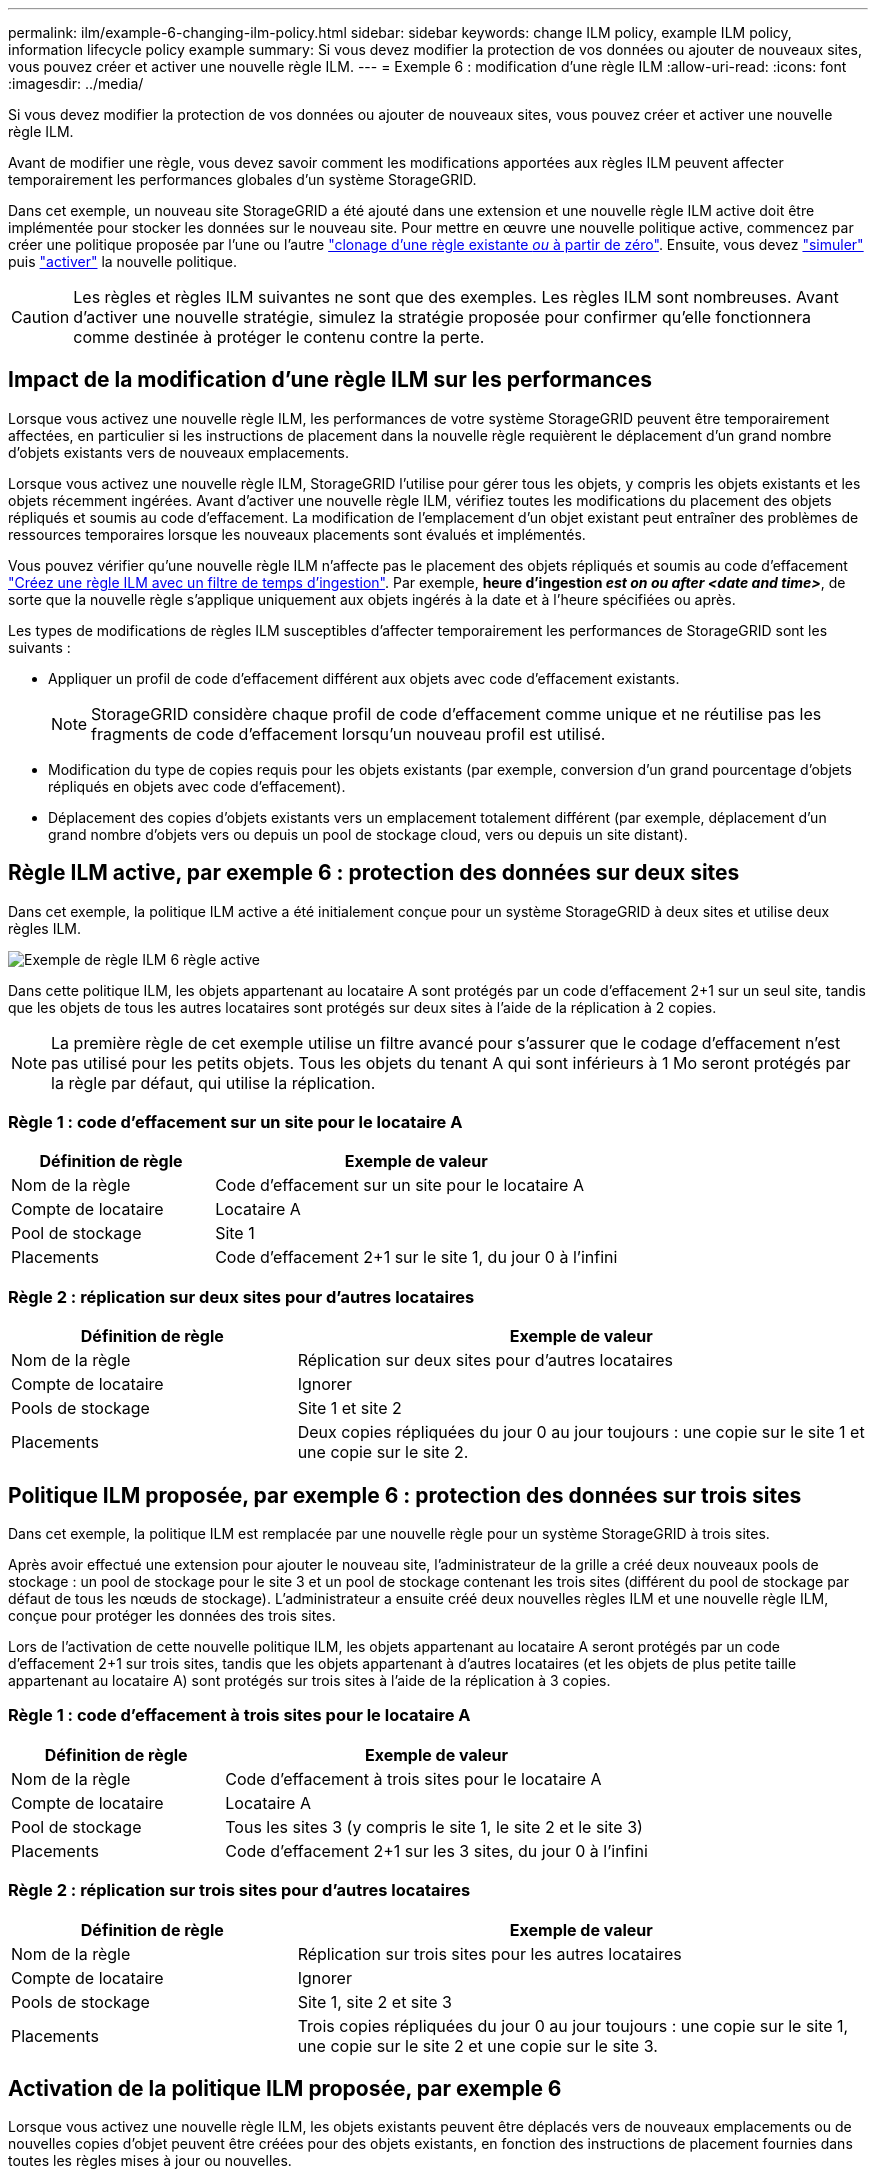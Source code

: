 ---
permalink: ilm/example-6-changing-ilm-policy.html 
sidebar: sidebar 
keywords: change ILM policy, example ILM policy, information lifecycle policy example 
summary: Si vous devez modifier la protection de vos données ou ajouter de nouveaux sites, vous pouvez créer et activer une nouvelle règle ILM. 
---
= Exemple 6 : modification d'une règle ILM
:allow-uri-read: 
:icons: font
:imagesdir: ../media/


[role="lead"]
Si vous devez modifier la protection de vos données ou ajouter de nouveaux sites, vous pouvez créer et activer une nouvelle règle ILM.

Avant de modifier une règle, vous devez savoir comment les modifications apportées aux règles ILM peuvent affecter temporairement les performances globales d'un système StorageGRID.

Dans cet exemple, un nouveau site StorageGRID a été ajouté dans une extension et une nouvelle règle ILM active doit être implémentée pour stocker les données sur le nouveau site. Pour mettre en œuvre une nouvelle politique active, commencez par créer une politique proposée par l'une ou l'autre link:creating-proposed-ilm-policy.html["clonage d'une règle existante _ou_ à partir de zéro"]. Ensuite, vous devez link:simulating-ilm-policy.html["simuler"] puis link:activating-ilm-policy.html["activer"] la nouvelle politique.


CAUTION: Les règles et règles ILM suivantes ne sont que des exemples. Les règles ILM sont nombreuses. Avant d'activer une nouvelle stratégie, simulez la stratégie proposée pour confirmer qu'elle fonctionnera comme destinée à protéger le contenu contre la perte.



== Impact de la modification d'une règle ILM sur les performances

Lorsque vous activez une nouvelle règle ILM, les performances de votre système StorageGRID peuvent être temporairement affectées, en particulier si les instructions de placement dans la nouvelle règle requièrent le déplacement d'un grand nombre d'objets existants vers de nouveaux emplacements.

Lorsque vous activez une nouvelle règle ILM, StorageGRID l'utilise pour gérer tous les objets, y compris les objets existants et les objets récemment ingérées. Avant d'activer une nouvelle règle ILM, vérifiez toutes les modifications du placement des objets répliqués et soumis au code d'effacement. La modification de l'emplacement d'un objet existant peut entraîner des problèmes de ressources temporaires lorsque les nouveaux placements sont évalués et implémentés.

Vous pouvez vérifier qu'une nouvelle règle ILM n'affecte pas le placement des objets répliqués et soumis au code d'effacement link:create-ilm-rule-enter-details.html#use-advanced-filters-in-ilm-rules["Créez une règle ILM avec un filtre de temps d'ingestion"]. Par exemple, *heure d'ingestion _est on ou after_ _<date and time>_*, de sorte que la nouvelle règle s'applique uniquement aux objets ingérés à la date et à l'heure spécifiées ou après.

Les types de modifications de règles ILM susceptibles d'affecter temporairement les performances de StorageGRID sont les suivants :

* Appliquer un profil de code d'effacement différent aux objets avec code d'effacement existants.
+

NOTE: StorageGRID considère chaque profil de code d'effacement comme unique et ne réutilise pas les fragments de code d'effacement lorsqu'un nouveau profil est utilisé.

* Modification du type de copies requis pour les objets existants (par exemple, conversion d'un grand pourcentage d'objets répliqués en objets avec code d'effacement).
* Déplacement des copies d'objets existants vers un emplacement totalement différent (par exemple, déplacement d'un grand nombre d'objets vers ou depuis un pool de stockage cloud, vers ou depuis un site distant).




== Règle ILM active, par exemple 6 : protection des données sur deux sites

Dans cet exemple, la politique ILM active a été initialement conçue pour un système StorageGRID à deux sites et utilise deux règles ILM.

image::../media/policy_6_active_policy.png[Exemple de règle ILM 6 règle active]

Dans cette politique ILM, les objets appartenant au locataire A sont protégés par un code d'effacement 2+1 sur un seul site, tandis que les objets de tous les autres locataires sont protégés sur deux sites à l'aide de la réplication à 2 copies.


NOTE: La première règle de cet exemple utilise un filtre avancé pour s'assurer que le codage d'effacement n'est pas utilisé pour les petits objets. Tous les objets du tenant A qui sont inférieurs à 1 Mo seront protégés par la règle par défaut, qui utilise la réplication.



=== Règle 1 : code d'effacement sur un site pour le locataire A

[cols="1a,2a"]
|===
| Définition de règle | Exemple de valeur 


 a| 
Nom de la règle
 a| 
Code d'effacement sur un site pour le locataire A



 a| 
Compte de locataire
 a| 
Locataire A



 a| 
Pool de stockage
 a| 
Site 1



 a| 
Placements
 a| 
Code d'effacement 2+1 sur le site 1, du jour 0 à l'infini

|===


=== Règle 2 : réplication sur deux sites pour d'autres locataires

[cols="1a,2a"]
|===
| Définition de règle | Exemple de valeur 


 a| 
Nom de la règle
 a| 
Réplication sur deux sites pour d'autres locataires



 a| 
Compte de locataire
 a| 
Ignorer



 a| 
Pools de stockage
 a| 
Site 1 et site 2



 a| 
Placements
 a| 
Deux copies répliquées du jour 0 au jour toujours : une copie sur le site 1 et une copie sur le site 2.

|===


== Politique ILM proposée, par exemple 6 : protection des données sur trois sites

Dans cet exemple, la politique ILM est remplacée par une nouvelle règle pour un système StorageGRID à trois sites.

Après avoir effectué une extension pour ajouter le nouveau site, l'administrateur de la grille a créé deux nouveaux pools de stockage : un pool de stockage pour le site 3 et un pool de stockage contenant les trois sites (différent du pool de stockage par défaut de tous les nœuds de stockage). L'administrateur a ensuite créé deux nouvelles règles ILM et une nouvelle règle ILM, conçue pour protéger les données des trois sites.

Lors de l'activation de cette nouvelle politique ILM, les objets appartenant au locataire A seront protégés par un code d'effacement 2+1 sur trois sites, tandis que les objets appartenant à d'autres locataires (et les objets de plus petite taille appartenant au locataire A) sont protégés sur trois sites à l'aide de la réplication à 3 copies.



=== Règle 1 : code d'effacement à trois sites pour le locataire A

[cols="1a,2a"]
|===
| Définition de règle | Exemple de valeur 


 a| 
Nom de la règle
 a| 
Code d'effacement à trois sites pour le locataire A



 a| 
Compte de locataire
 a| 
Locataire A



 a| 
Pool de stockage
 a| 
Tous les sites 3 (y compris le site 1, le site 2 et le site 3)



 a| 
Placements
 a| 
Code d'effacement 2+1 sur les 3 sites, du jour 0 à l'infini

|===


=== Règle 2 : réplication sur trois sites pour d'autres locataires

[cols="1a,2a"]
|===
| Définition de règle | Exemple de valeur 


 a| 
Nom de la règle
 a| 
Réplication sur trois sites pour les autres locataires



 a| 
Compte de locataire
 a| 
Ignorer



 a| 
Pools de stockage
 a| 
Site 1, site 2 et site 3



 a| 
Placements
 a| 
Trois copies répliquées du jour 0 au jour toujours : une copie sur le site 1, une copie sur le site 2 et une copie sur le site 3.

|===


== Activation de la politique ILM proposée, par exemple 6

Lorsque vous activez une nouvelle règle ILM, les objets existants peuvent être déplacés vers de nouveaux emplacements ou de nouvelles copies d'objet peuvent être créées pour des objets existants, en fonction des instructions de placement fournies dans toutes les règles mises à jour ou nouvelles.


CAUTION: Les erreurs de la règle ILM peuvent entraîner des pertes de données irrécupérables. Examinez attentivement et simulez la stratégie avant de l'activer pour confirmer qu'elle fonctionnera comme prévu.


CAUTION: Lorsque vous activez une nouvelle règle ILM, StorageGRID l'utilise pour gérer tous les objets, y compris les objets existants et les objets récemment ingérées. Avant d'activer une nouvelle règle ILM, vérifiez toutes les modifications du placement des objets répliqués et soumis au code d'effacement. La modification de l'emplacement d'un objet existant peut entraîner des problèmes de ressources temporaires lorsque les nouveaux placements sont évalués et implémentés.



=== Que se passe-t-il en cas de modification des instructions de code d'effacement

Dans cet exemple de règle ILM active, les objets appartenant au locataire A sont protégés par un code d'effacement 2+1 sur le site 1. Dans la nouvelle politique ILM proposée, les objets appartenant au locataire A seront protégés par un code d'effacement 2+1 sur les sites 1, 2 et 3.

Lorsque la nouvelle règle ILM est activée, les opérations ILM suivantes se produisent :

* Les nouveaux objets ingérés par le locataire A sont divisés en deux fragments de données et un fragment de parité est ajouté. Ensuite, chacun des trois fragments est stocké sur un site différent.
* Les objets existants appartenant au locataire A sont réévalués au cours du processus d'analyse ILM en cours. Les instructions de placement ILM utilisent un nouveau profil de code d'effacement, c'est pourquoi de nouveaux fragments avec code d'effacement sont créés et distribués sur les trois sites.
+

NOTE: Les fragments 2+1 existants au site 1 ne sont pas réutilisés. StorageGRID considère chaque profil de code d'effacement comme unique et ne réutilise pas les fragments de code d'effacement lorsqu'un nouveau profil est utilisé.





=== Ce qui se passe lorsque les instructions de réplication changent

Dans cet exemple de règle ILM active, les objets appartenant à d'autres locataires sont protégés par deux copies répliquées dans les pools de stockage des sites 1 et 2. Dans la nouvelle règle ILM proposée, les objets appartenant à d'autres locataires seront protégés par trois copies répliquées dans les pools de stockage des sites 1, 2 et 3.

Lorsque la nouvelle règle ILM est activée, les opérations ILM suivantes se produisent :

* Lorsqu'un locataire autre que le locataire A ingère un nouvel objet, StorageGRID crée trois copies et en enregistre une copie sur chaque site.
* Les objets existants appartenant à ces autres locataires sont réévalués en cours d'analyse ILM. Étant donné que les copies d'objet existantes sur le site 1 et le site 2 continuent à satisfaire les exigences de réplication de la nouvelle règle ILM, StorageGRID ne doit créer qu'une seule copie de l'objet pour le site 3.




=== Impact sur les performances de l'activation de cette stratégie

Lorsque la politique ILM proposée dans cet exemple est activée, les performances globales de ce système StorageGRID sont temporairement affectées. Des niveaux de ressources de grid supérieurs à la normale seront nécessaires pour créer de nouveaux fragments avec code d'effacement pour les objets existants du locataire A et pour les nouvelles copies répliquées sur le site 3 pour les objets existants des autres locataires.

Suite à une modification de la règle ILM, les demandes de lecture et d'écriture des clients peuvent présenter temporairement des latences supérieures à la normale. Une fois que les instructions de placement sont entièrement mises en œuvre sur la grille, les latences reprennent aux niveaux normaux.

Pour éviter les problèmes de ressources lors de l'activation d'une nouvelle stratégie ILM, vous pouvez utiliser le filtre avancé heure d'ingestion dans toute règle susceptible de modifier l'emplacement d'un grand nombre d'objets existants. Définissez le temps d'ingestion sur une valeur supérieure ou égale à la durée approximative de l'entrée en vigueur de la nouvelle règle pour vous assurer que les objets existants ne sont pas déplacés inutilement.


NOTE: Contactez le support technique si vous avez besoin de ralentir ou d'augmenter le taux de traitement des objets après une modification de la règle ILM.
